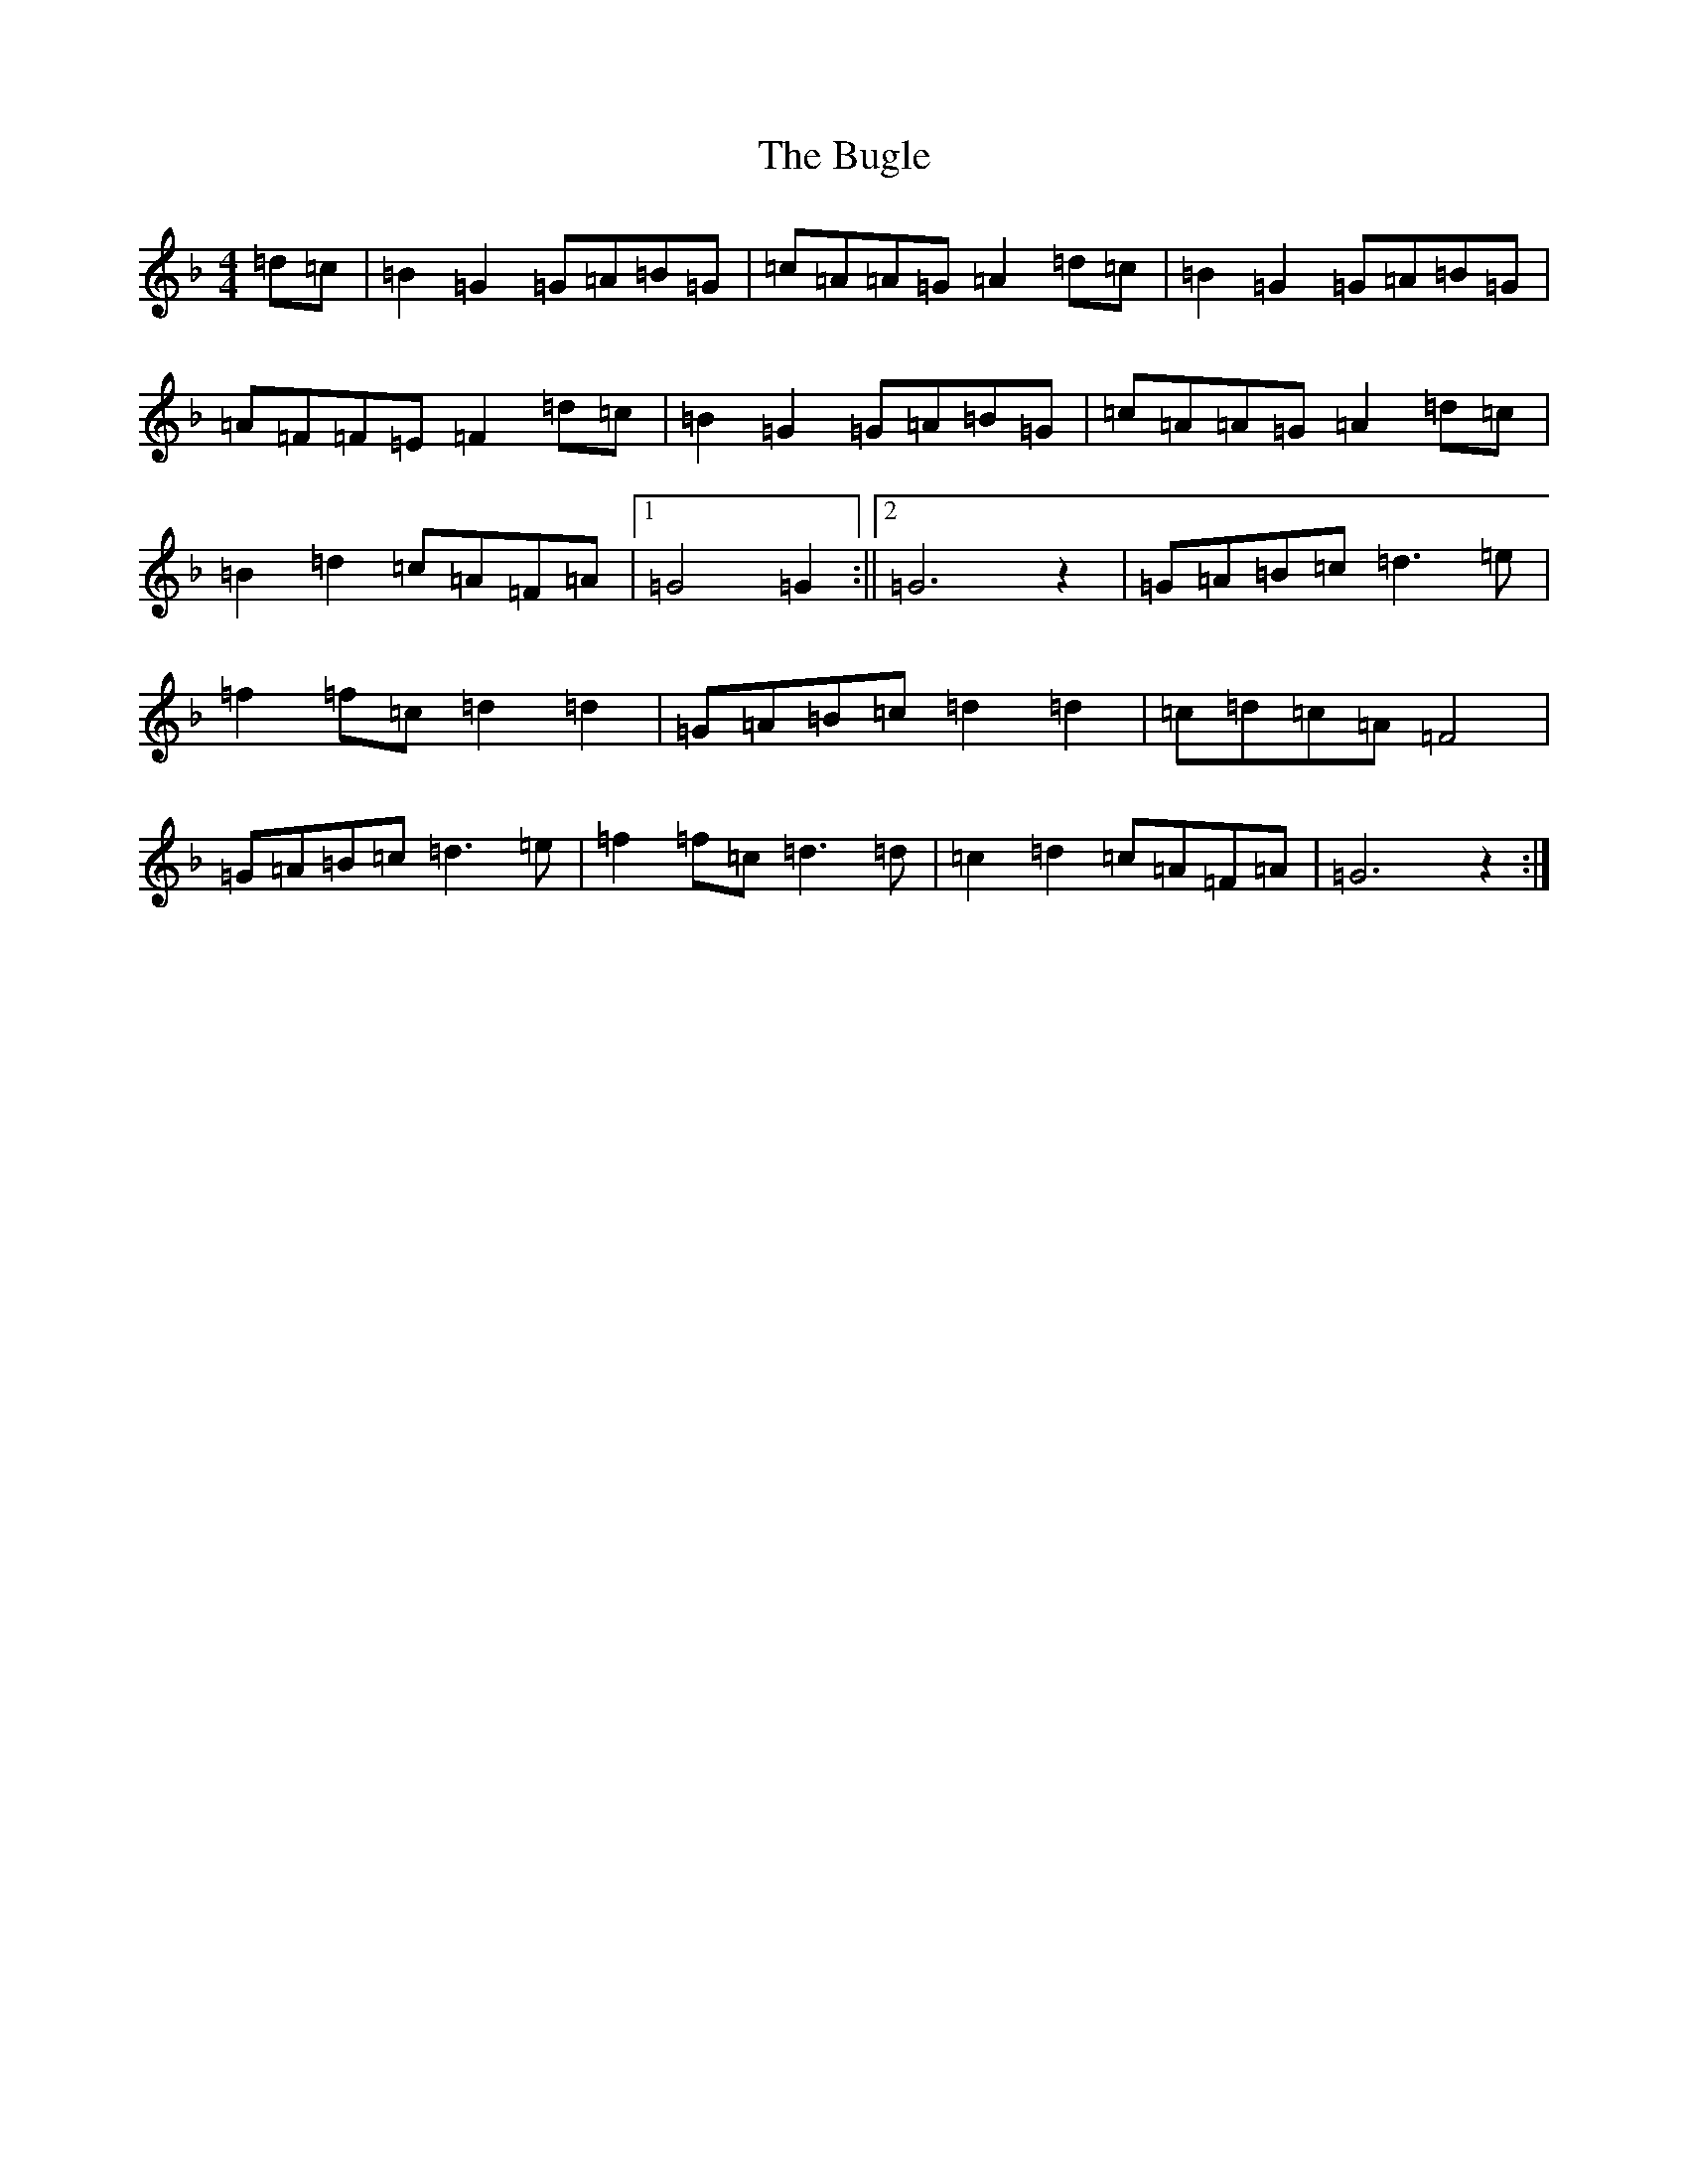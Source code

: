X: 2804
T: Bugle, The
S: https://thesession.org/tunes/10921#setting10921
Z: A Mixolydian
R: march
M:4/4
L:1/8
K: C Mixolydian
=d=c|=B2=G2=G=A=B=G|=c=A=A=G=A2=d=c|=B2=G2=G=A=B=G|=A=F=F=E=F2=d=c|=B2=G2=G=A=B=G|=c=A=A=G=A2=d=c|=B2=d2=c=A=F=A|1=G4=G2:||2=G6z2|=G=A=B=c=d3=e|=f2=f=c=d2=d2|=G=A=B=c=d2=d2|=c=d=c=A=F4|=G=A=B=c=d3=e|=f2=f=c=d3=d|=c2=d2=c=A=F=A|=G6z2:|